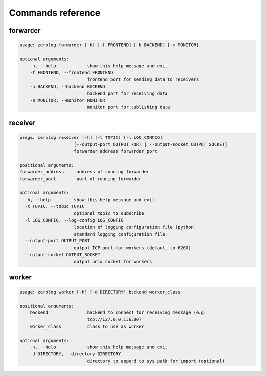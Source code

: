 Commands reference
==================

forwarder
---------

.. code-block:: bash

   usage: zerolog forwarder [-h] [-f FRONTEND] [-b BACKEND] [-m MONITOR]

   optional arguments:
       -h, --help            show this help message and exit
       -f FRONTEND, --frontend FRONTEND
                             frontend port for sending data to receivers
       -b BACKEND, --backend BACKEND
                             backend port for receiving data
       -m MONITOR, --monitor MONITOR
                             monitor port for publishing data


receiver
--------

.. code-block:: bash

   usage: zerolog receiver [-h] [-t TOPIC] [-l LOG_CONFIG]
                        [--output-port OUTPUT_PORT | --output-socket OUTPUT_SOCKET]
                        forwarder_address forwarder_port

   positional arguments:
   forwarder_address     address of running forwarder
   forwarder_port        port of running forwarder

   optional arguments:
     -h, --help         show this help message and exit
     -t TOPIC, --topic TOPIC
                        optional topic to subscribe
     -l LOG_CONFIG, --log-config LOG_CONFIG
                        location of logging configuration file (python
                        standard logging configuration file)
     --output-port OUTPUT_PORT
                        output TCP port for workers (default to 6200)
     --output-socket OUTPUT_SOCKET
                        output unix socket for workers


worker
------

.. code-block:: bash

   usage: zerolog worker [-h] [-d DIRECTORY] backend worker_class

   positional arguments:
       backend               backend to connect for receiving message (e.g:
                             tcp://127.0.0.1:6200)
       worker_class          class to use as worker

   optional arguments:
       -h, --help            show this help message and exit
       -d DIRECTORY, --directory DIRECTORY
                             directory to append to sys.path for import (optional)
